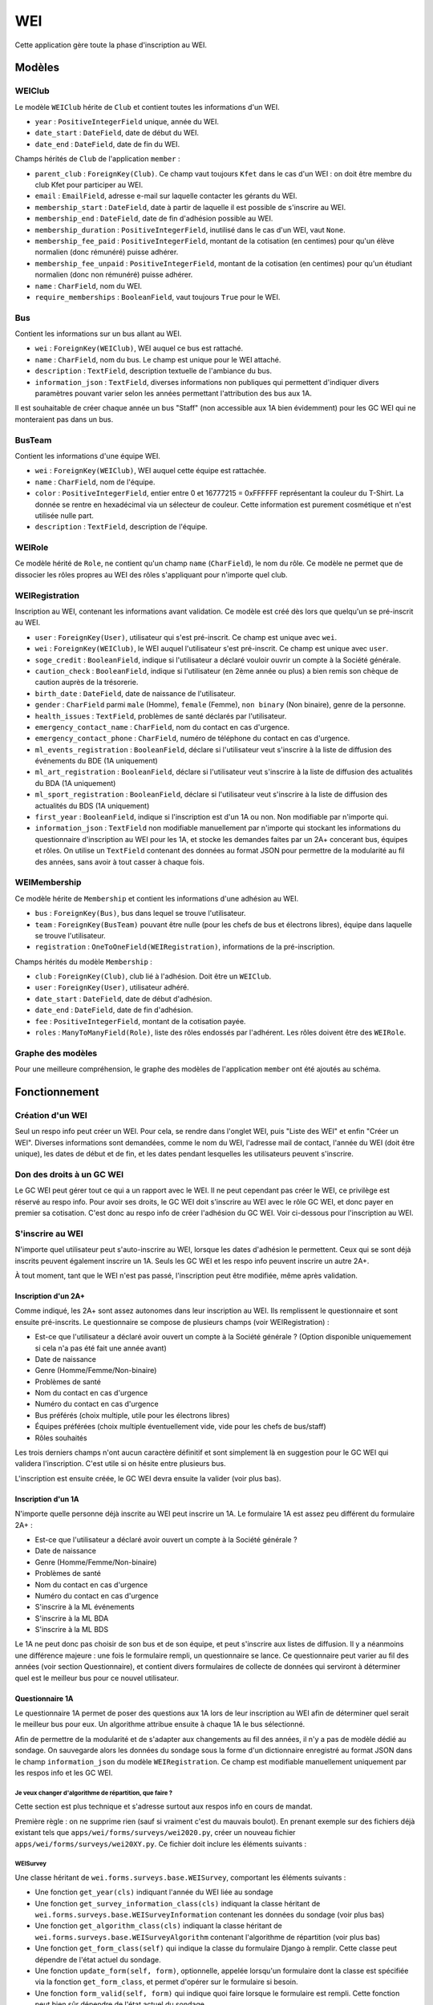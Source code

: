 WEI
===

Cette application gère toute la phase d'inscription au WEI.

Modèles
-------

WEIClub
~~~~~~~

Le modèle ``WEIClub`` hérite de ``Club`` et contient toutes les informations d'un WEI.

* ``year`` : ``PositiveIntegerField`` unique, année du WEI.
* ``date_start`` : ``DateField``, date de début du WEI.
* ``date_end`` : ``DateField``, date de fin du WEI.

Champs hérités de ``Club`` de l'application ``member`` : 

* ``parent_club`` : ``ForeignKey(Club)``. Ce champ vaut toujours ``Kfet`` dans le cas d'un WEI : on doit être membre du
  club Kfet pour participer au WEI.
* ``email`` : ``EmailField``, adresse e-mail sur laquelle contacter les gérants du WEI.
* ``membership_start`` : ``DateField``, date à partir de laquelle il est possible de s'inscrire au WEI.
* ``membership_end`` : ``DateField``, date de fin d'adhésion possible au WEI.
* ``membership_duration`` : ``PositiveIntegerField``, inutilisé dans le cas d'un WEI, vaut ``None``.
* ``membership_fee_paid`` : ``PositiveIntegerField``, montant de la cotisation (en centimes) pour qu'un élève normalien
  (donc rémunéré) puisse adhérer.
* ``membership_fee_unpaid`` : ``PositiveIntegerField``, montant de la cotisation (en centimes) pour qu'un étudiant
  normalien (donc non rémunéré) puisse adhérer.
* ``name`` : ``CharField``, nom du WEI.
* ``require_memberships`` : ``BooleanField``, vaut toujours ``True`` pour le WEI.

Bus
~~~

Contient les informations sur un bus allant au WEI.

* ``wei`` : ``ForeignKey(WEIClub)``, WEI auquel ce bus est rattaché.
* ``name`` : ``CharField``, nom du bus. Le champ est unique pour le WEI attaché.
* ``description`` : ``TextField``, description textuelle de l'ambiance du bus.
* ``information_json`` : ``TextField``, diverses informations non publiques qui permettent d'indiquer divers paramètres
  pouvant varier selon les années permettant l'attribution des bus aux 1A.

Il est souhaitable de créer chaque année un bus "Staff" (non accessible aux 1A bien évidemment) pour les GC WEI qui ne
monteraient pas dans un bus.

BusTeam
~~~~~~~

Contient les informations d'une équipe WEI.

* ``wei`` : ``ForeignKey(WEIClub)``, WEI auquel cette équipe est rattachée.
* ``name`` : ``CharField``, nom de l'équipe.
* ``color`` : ``PositiveIntegerField``, entier entre 0 et 16777215 = 0xFFFFFF représentant la couleur du T-Shirt.
  La donnée se rentre en hexadécimal via un sélecteur de couleur. Cette information est purement cosmétique et n'est
  utilisée nulle part.
* ``description`` : ``TextField``, description de l'équipe.

WEIRole
~~~~~~~

Ce modèle hérité de  ``Role``, ne contient qu'un champ ``name`` (``CharField``), le nom du rôle. Ce modèle ne permet
que de dissocier les rôles propres au WEI des rôles s'appliquant pour n'importe quel club.

WEIRegistration
~~~~~~~~~~~~~~~

Inscription au WEI, contenant les informations avant validation. Ce modèle est créé dès lors que quelqu'un se pré-inscrit au WEI.

* ``user`` : ``ForeignKey(User)``, utilisateur qui s'est pré-inscrit. Ce champ est unique avec ``wei``.
* ``wei`` : ``ForeignKey(WEIClub)``, le WEI auquel l'utilisateur s'est pré-inscrit. Ce champ est unique avec ``user``.
* ``soge_credit`` : ``BooleanField``, indique si l'utilisateur a déclaré vouloir ouvrir un compte à la Société générale.
* ``caution_check`` : ``BooleanField``, indique si l'utilisateur (en 2ème année ou plus) a bien remis son chèque de
  caution auprès de la trésorerie.
* ``birth_date`` : ``DateField``, date de naissance de l'utilisateur.
* ``gender`` : ``CharField`` parmi ``male`` (Homme), ``female`` (Femme), ``non binary`` (Non binaire), genre de la personne.
* ``health_issues`` : ``TextField``, problèmes de santé déclarés par l'utilisateur.
* ``emergency_contact_name`` : ``CharField``, nom du contact en cas d'urgence.
* ``emergency_contact_phone`` : ``CharField``, numéro de téléphone du contact en cas d'urgence.
* ``ml_events_registration`` : ``BooleanField``, déclare si l'utilisateur veut s'inscrire à la liste de diffusion des
  événements du BDE (1A uniquement)
* ``ml_art_registration`` : ``BooleanField``, déclare si l'utilisateur veut s'inscrire à la liste de diffusion des
  actualités du BDA (1A uniquement)
* ``ml_sport_registration`` : ``BooleanField``, déclare si l'utilisateur veut s'inscrire à la liste de diffusion des
  actualités du BDS (1A uniquement)
* ``first_year`` : ``BooleanField``, indique si l'inscription est d'un 1A ou non. Non modifiable par n'importe qui.
* ``information_json`` : ``TextField`` non modifiable manuellement par n'importe qui stockant les informations du
  questionnaire d'inscription au WEI pour les 1A, et stocke les demandes faites par un 2A+ concerant bus, équipes et rôles.
  On utilise un ``TextField`` contenant des données au format JSON pour permettre de la modularité au fil des années,
  sans avoir à tout casser à chaque fois.

WEIMembership
~~~~~~~~~~~~~

Ce modèle hérite de ``Membership`` et contient les informations d'une adhésion au WEI.

* ``bus`` : ``ForeignKey(Bus)``, bus dans lequel se trouve l'utilisateur.
* ``team`` : ``ForeignKey(BusTeam)`` pouvant être nulle (pour les chefs de bus et électrons libres), équipe dans laquelle
  se trouve l'utilisateur.
* ``registration`` : ``OneToOneField(WEIRegistration)``, informations de la pré-inscription.

Champs hérités du modèle ``Membership`` :

* ``club`` : ``ForeignKey(Club)``, club lié à l'adhésion. Doit être un ``WEIClub``.
* ``user`` : ``ForeignKey(User)``, utilisateur adhéré.
* ``date_start`` : ``DateField``, date de début d'adhésion.
* ``date_end`` : ``DateField``, date de fin d'adhésion.
* ``fee`` : ``PositiveIntegerField``, montant de la cotisation payée.
* ``roles`` : ``ManyToManyField(Role)``, liste des rôles endossés par l'adhérent. Les rôles doivent être des ``WEIRole``.

Graphe des modèles
~~~~~~~~~~~~~~~~~~

Pour une meilleure compréhension, le graphe des modèles de l'application ``member`` ont été ajoutés au schéma.

.. image:: ../_static/img/graphs/wei.svg
   :width: 960
   :alt: Graphe des modèles de l'application WEI

Fonctionnement
--------------

Création d'un WEI
~~~~~~~~~~~~~~~~~

Seul un respo info peut créer un WEI. Pour cela, se rendre dans l'onglet WEI, puis "Liste des WEI" et enfin
"Créer un WEI". Diverses informations sont demandées, comme le nom du WEI, l'adresse mail de contact, l'année du WEI
(doit être unique), les dates de début et de fin, et les dates pendant lesquelles les utilisateurs peuvent s'inscrire.

Don des droits à un GC WEI
~~~~~~~~~~~~~~~~~~~~~~~~~~

Le GC WEI peut gérer tout ce qui a un rapport avec le WEI. Il ne peut cependant pas créer le WEI, ce privilège est
réservé au respo info. Pour avoir ses droits, le GC WEI doit s'inscrire au WEI avec le rôle GC WEI, et donc payer
en premier sa cotisation. C'est donc au respo info de créer l'adhésion du GC WEI. Voir ci-dessous pour l'inscription au WEI.

S'inscrire au WEI
~~~~~~~~~~~~~~~~~

N'importe quel utilisateur peut s'auto-inscrire au WEI, lorsque les dates d'adhésion le permettent. Ceux qui se sont
déjà inscrits peuvent également inscrire un 1A. Seuls les GC WEI et les respo info peuvent inscrire un autre 2A+.

À tout moment, tant que le WEI n'est pas passé, l'inscription peut être modifiée, même après validation.

Inscription d'un 2A+
^^^^^^^^^^^^^^^^^^^^

Comme indiqué, les 2A+ sont assez autonomes dans leur inscription au WEI. Ils remplissent le questionnaire et sont
ensuite pré-inscrits. Le questionnaire se compose de plusieurs champs (voir WEIRegistration) :

* Est-ce que l'utilisateur a déclaré avoir ouvert un compte à la Société générale ? (Option disponible uniquemement
  si cela n'a pas été fait une année avant)
* Date de naissance
* Genre (Homme/Femme/Non-binaire)
* Problèmes de santé
* Nom du contact en cas d'urgence
* Numéro du contact en cas d'urgence
* Bus préférés (choix multiple, utile pour les électrons libres)
* Équipes préférées (choix multiple éventuellement vide, vide pour les chefs de bus/staff)
* Rôles souhaités

Les trois derniers champs n'ont aucun caractère définitif et sont simplement là en suggestion pour le GC WEI qui
validera l'inscription. C'est utile si on hésite entre plusieurs bus.

L'inscription est ensuite créée, le GC WEI devra ensuite la valider (voir plus bas).

Inscription d'un 1A
^^^^^^^^^^^^^^^^^^^

N'importe quelle personne déjà inscrite au WEI peut inscrire un 1A. Le formulaire 1A est assez peu différent du formulaire 2A+ :

* Est-ce que l'utilisateur a déclaré avoir ouvert un compte à la Société générale ?
* Date de naissance
* Genre (Homme/Femme/Non-binaire)
* Problèmes de santé
* Nom du contact en cas d'urgence
* Numéro du contact en cas d'urgence
* S'inscrire à la ML événements
* S'inscrire à la ML BDA
* S'inscrire à la ML BDS

Le 1A ne peut donc pas choisir de son bus et de son équipe, et peut s'inscrire aux listes de diffusion.
Il y a néanmoins une différence majeure : une fois le formulaire rempli, un questionnaire se lance.
Ce questionnaire peut varier au fil des années (voir section Questionnaire), et contient divers formulaires de collecte
de données qui serviront à déterminer quel est le meilleur bus pour ce nouvel utilisateur.

Questionnaire 1A
^^^^^^^^^^^^^^^^

Le questionnaire 1A permet de poser des questions aux 1A lors de leur inscription au WEI afin de déterminer quel serait
le meilleur bus pour eux. Un algorithme attribue ensuite à chaque 1A le bus sélectionné.

Afin de permettre de la modularité et de s'adapter aux changements au fil des années, il n'y a pas de modèle dédié au
sondage. On sauvegarde alors les données du sondage sous la forme d'un dictionnaire enregistré au format JSON
dans le champ ``information_json`` du modèle ``WEIRegistration``. Ce champ est modifiable manuellement uniquement par
les respos info et les GC WEI.

Je veux changer d'algorithme de répartition, que faire ?
""""""""""""""""""""""""""""""""""""""""""""""""""""""""

Cette section est plus technique et s'adresse surtout aux respos info en cours de mandat.

Première règle : on ne supprime rien (sauf si vraiment c'est du mauvais boulot). En prenant exemple sur des fichiers déjà existant tels que ``apps/wei/forms/surveys/wei2020.py``, créer un nouveau fichier ``apps/wei/forms/surveys/wei20XY.py``. Ce fichier doit inclure les éléments suivants :

WEISurvey
"""""""""

Une classe héritant de ``wei.forms.surveys.base.WEISurvey``, comportant les éléments suivants :

* Une fonction ``get_year(cls)`` indiquant l'année du WEI liée au sondage
* Une fonction ``get_survey_information_class(cls)`` indiquant la classe héritant de
  ``wei.forms.surveys.base.WEISurveyInformation`` contenant les données du sondage (voir plus bas)
* Une fonction ``get_algorithm_class(cls)`` indiquant la classe héritant de
  ``wei.forms.surveys.base.WEISurveyAlgorithm`` contenant l'algorithme de répartition (voir plus bas)
* Une fonction ``get_form_class(self)`` qui indique la classe du formulaire Django à remplir. Cette classe peut dépendre
  de l'état actuel du sondage.
* Une fonction ``update_form(self, form)``, optionnelle, appelée lorsqu'un formulaire dont la classe est spécifiée via
  la fonction ``get_form_class``, et permet d'opérer sur le formulaire si besoin.
* Une fonction ``form_valid(self, form)`` qui indique quoi faire lorsque le formulaire est rempli. Cette fonction peut
  bien sûr dépendre de l'état actuel du sondage.
* Une fonction ``is_complete(self)`` devant renvoyer un booléen indiquant si le sondage est complet ou non.

Naturellement, il est implicite qu'une fonction ayant pour premier argument ``cls`` doit être annotée par ``@classmethod``.
Nativement, la classe ``WEISurvey`` comprend les informations suivantes :

* ``registration``, le modèle ``WEIRegistration`` de l'utilisateur qui remplit le questionnaire
* ``information``, instance de ``WEISurveyInformation``, contient les données du questionnaire en cours de remplissage.
* ``get_wei(cls)``, renvoie le WEI correspondant à l'année du sondage.
* ``save(self)``, enregistre les informations du sondage dans l'objet ``registration`` associé, qui est ensuite
  enregistré en base de données.
* ``select_bus(self, bus)``, choisit le bus ``bus`` comme bus préféré. Cela à pour effet de remplir les champs
  ``selected_bus_pk`` et ``selected_bus_name`` par les identifiant et nom du bus, et ``valid`` à ``True``.

Pour information, ``WEISurvey.__init__`` prend comme paramètre l'inscription ``registration``, et récupère les
informations du sondage converties en dictionnaire Python puis en objet ``WEISurveyInformation``.

WEISurveyInformation
""""""""""""""""""""

Une classe héritant de ``wei.forms.surveys.base.WEISurveyInformation``, comportant les informations brutes du sondage.
Le champ ``information_json`` de ``WEIRegistration`` est traduit en dictionnaire Python depuis JSON, puis les différents
champs de WEISurveyInformation sont mis à jour depuis ce dictionnaire. Il n'y a rien de supplémentaire à ajouter, tout
est déjà géré.

Ainsi, plutôt que de modifier laborieusement le champ JSON, préférez utiliser cette classe. Attention : pour des soucis
de traduction facile, merci de n'utiliser que des objets primitifs (nombres, chaînes de caractère, booléens, listes,
dictionnaires simples). Les instances de modèle sont à proscrire, préférez stocker l'identifiant et créer une fonction
qui récupère l'instance à partir de l'identifiant.

Attention, 3 noms sont réservés : ``selected_bus_pk``, ``selected_bus_name`` et ``valid``, qui représentent la sortie
de l'algorithme de répartition.

À noter que l'interface de validation des inscriptions affiche les données brutes du sondage.

WEIBusInformation
"""""""""""""""""

Une classe héritant de ``wei.forms.surveys.base.WEIBusInformation``, qui contient les informations sur un bus,
de la même manière que ``WEISurveyInformation`` contient les informations d'un sondage. Le fonctionnement est le même :
on récupère le champ ``information_json`` du modèle ``Bus`` qu'on convertit en dictionnaire puis en objet Python.
Cet objet est en lecture uniquement, on modifie à la main les paramètres d'un bus.

Le champ ``bus`` est fourni.

WEISurveyAlgorithm
""""""""""""""""""

Une classe héritant de ``wei.forms.surveys.base.WEISurveyAlgorithm``, qui contient 3 fonctions :

* ``get_survey_class(cls)``, qui renvoie la classe du ``WEISurvey`` associée à l'algorithme.
* ``get_bus_information_class(cls)`` qui renvoie la classe du ``WEIBusInformation`` décrivant les informations d'
* ``run_algorithm(self)``, la fonction importante. Cette fonction n'est supposée n'être exécutée qu'une seule fois
  par WEI, et a pour cahier des charges de prendre chaque sondage d'un 1A et d'appeler la fonction ``WEISurvey.select_bus(bus)``,
  en décidant convenablement de quel bus le membre doit prendre. C'est bien sûr la fonction la plus complexe à mettre en oeuvre.
  Tout est permis tant qu'à la fin tout le monde a bien son bus.

Trois fonctions sont implémentées nativement :

* ``get_registrations(cls)``, renvoie un ``QuerySSet`` vers l'ensemble des inscriptions au WEI concerné des 1A.
* ``get_buses(cls)``, renvoie l'ensemble des bus du WEI concerné.
* ``get_bus_information(cls, bus)``, renvoie l'objet ``WEIBusInformation`` instancié avec les informations fournies
  par le champ ``information_json`` de ``bus``.


La dernière chose à faire est dans le fichier ``apps/wei/forms/surveys/__init__.py``, où la classe ``CurrentSurvey``
est à mettre à jour. Il n'y a rien d'autre à changer, tout le reste est normalement géré pour qu'il n'y ait pas nécessité
d'y toucher.

Le lancement de l'algorithme se fait en ligne de commande, via la commande ``python manage.py wei_algorithm``. Elle a
pour unique effet d'appeler la fonction ``run_algorithm`` décrite plus tôt. Une fois cela fait, vous aurez noté qu'il
n'a pas été évoqué d'adhésion. L'adhésion est ensuite manuelle, l'algorithme ne fournit qu'une suggestion.

Cette structure, complexe mais raisonnable, permet de gérer plus ou moins proprement la répartition des 1A,
en limitant très fortement le hard code. Ami nouveau développeur, merci de bien penser à la propreté du code :)
En particulier, on évitera de mentionner dans le code le nom des bus, et profiter du champ ``information_json``
présent dans le modèle ``Bus``.

Valider les inscriptions
~~~~~~~~~~~~~~~~~~~~~~~~

Cette partie est moins technique.

Une fois la pré-inscription faite, elle doit être validée par le BDE, afin de procéder au paiement. Le GC WEI a accès à
la liste des inscriptions non validées, soit sur la page de détails du WEI, soit sur un tableau plus large avec filtre.
Une inscription non validée peut soit être validée, soit supprimée (la suppression est irréversible).

Lorsque le GC WEI veut valider une inscription, il a accès au récapitulatif de l'inscription ainsi qu'aux informations
personnelles de l'utilisateur. Il lui est proposé de les modifier si besoin (du moins les informations liées au WEI,
pas les informations personnelles). Il a enfin accès aux résultats du sondage et la sortie de l'algorithme s'il s'agit
d'un 1A, aux préférences d'un 2A+. Avant de valider, le GC WEI doit sélectionner un bus, éventuellement une équipe
et un rôle. Si c'est un 1A et que l'algorithme a tourné, ou si c'est un 2A+ qui n'a fait qu'un seul choix de bus,
d'équipe, de rôles, les champs sont automatiquement pré-remplis.

Quelques restrictions cependant :

* Si c'est un 2A+, le chèque de caution doit être déclaré déposé
* Si l'inscription se fait via la Société générale, un message expliquant la situation apparaît : la transaction de
  paiement sera créée mais invalidée, les trésoriers devront confirmer plus tard sur leur interface que le compte
  à la Société générale a bien été créé avant de valider la transaction (voir `Trésorerie <treasury>`_ section
  Crédit de la Société générale).
* Dans le cas contraire, l'utilisateur doit avoir le solde nécessaire sur sa note avant de pouvoir adhérer.
* L'utilisateur doit enfin être membre du club Kfet. Un lien est présent pour le faire adhérer ou réadhérer selon le cas.

Si tout est bon, le GC WEI peut valider. L'utilisateur a bien payé son WEI, et son interface est un peu plus grande.
Il peut toujours changer ses paramètres au besoin. Un 1A ne voit rien de plus avant la fin du WEI.

Un adhérent WEI non 1A a accès à la liste des bus, des équipes et de leur descriptions. Les chefs de bus peuvent gérer
les bus et leurs équipes. Les chefs d'équipe peuvent gérer leurs équipes. Cela inclut avoir accès à la liste des membres
de ce bus / de cette équipe.

Un export au format PDF de la liste des membres *visibles* est disponible pour chacun.

Bon WEI à tous !
